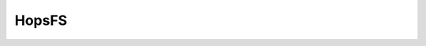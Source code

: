 
HopsFS
^^^^^^^^^^^^^^^^^^^^^^^^^^^^

.. figure:: imgs/hopsfs.png
   :alt: HopsFS Architecture


.. figure:: imgs/hopsfs-arch.png
   :alt: HopsFS Architecture
	 

.. figure:: imgs/hdfs-arch.png

